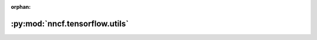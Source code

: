 :orphan:

:py:mod:`nncf.tensorflow.utils`
===============================

.. py:module:: nncf.tensorflow.utils


